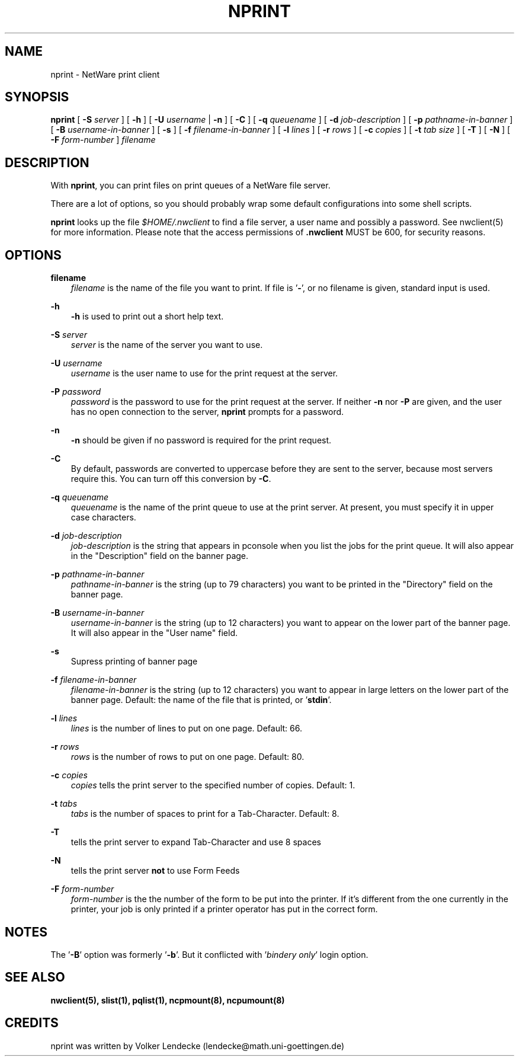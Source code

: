 .\" 1.01 Added -s and -B. Bruno Browning <bruno@lss.wisc.edu>
.TH NPRINT 1 12/27/1995 nprint nprint
.SH NAME
nprint \- NetWare print client
.SH SYNOPSIS
.B nprint
[ \fB-S\fP \fIserver\fP ] [ \fB-h\fP ] [ \fB-U\fP \fIusername\fP | \fB-n\fP ] 
[ \fB-C\fP ] [ \fB-q\fP \fIqueuename\fP ] [ \fB-d\fP \fIjob-description\fP ]
[ \fB-p\fP \fIpathname-in-banner\fP ] [ \fB-B\fP \fIusername-in-banner\fP ] [ \fB-s\fP ]
[ \fB-f\fP \fIfilename-in-banner\fP ] [ \fB-l\fP \fIlines\fP ] 
[ \fB-r\fP \fIrows\fP ] [ \fB-c\fP \fIcopies\fP ] [ \fB-t\fP \fItab size\fP ]
[ \fB-T\fP ] [ \fB-N\fP ] [ \fB-F\fP \fIform-number\fP ] \fIfilename\fP

.SH DESCRIPTION
With \fBnprint\fP, you can print files on print queues of a NetWare file 
server. 

There are a lot of options, so you should probably wrap some default
configurations into some shell scripts.

\fBnprint\fP looks up the file \fI$HOME/.nwclient\fP to find a file server, 
a user name and possibly a password. See nwclient(5) for more information. 
Please note that the access permissions of \fB.nwclient\fP MUST be 600, for 
security reasons.

.SH OPTIONS
.B filename
.RS 3
\fIfilename\fP is the name of the file you want to print. If file is '\fB\-\fP', 
or no filename is given, standard input is used.
.RE

.B -h
.RS 3
\fB-h\fP is used to print out a short help text.
.RE

.B -S
.I server
.RS 3
\fIserver\fP is the name of the server you want to use.
.RE

.B -U
.I username
.RS 3
\fIusername\fP is the user name to use for the print request at the server.
.RE

.B -P
.I password
.RS 3
\fIpassword\fP is the password to use for the print request at the server. 
If neither \fB-n\fP nor \fB-P\fP are given, and the user has no open 
connection to the server, \fBnprint\fP prompts for a password.
.RE

.B -n
.RS 3
\fB-n\fP should be given if no password is required for the print request.
.RE

.B -C
.RS 3
By default, passwords are converted to uppercase before they are sent
to the server, because most servers require this. You can turn off
this conversion by \fB-C\fP.
.RE

.B -q
.I queuename
.RS 3
\fIqueuename\fP is the name of the print queue to use at the print 
server. At present, you must specify it in upper case characters.
.RE

.B -d
.I job-description
.RS 3
\fIjob-description\fP is the string that appears in pconsole when you 
list the jobs for the print queue. It will also appear in the "Description"
field on the banner page.
.RE

.B -p
.I pathname-in-banner
.RS 3
\fIpathname-in-banner\fP is the string (up to 79 characters) you want to 
be printed in the "Directory" field on the banner page.
.RE

.B -B
.I username-in-banner
.RS 3
\fIusername-in-banner\fP is the string (up to 12 characters) you want to 
appear on the lower part of the banner page. It will also appear in 
the "User name" field.
.RE

.B -s
.RS 3
Supress printing of banner page
.RE

.B -f
.I filename-in-banner
.RS 3
\fIfilename-in-banner\fP is the string (up to 12 characters) you want to 
appear in large letters on the lower part of the banner page. Default: the 
name of the file that is printed, or '\fBstdin\fP'.
.RE

.B -l
.I lines
.RS 3
\fIlines\fP is the number of lines to put on one page. Default: 66.
.RE

.B -r
.I rows
.RS 3
\fIrows\fP is the number of rows to put on one page. Default: 80.
.RE

.B -c
.I copies
.RS 3
\fIcopies\fP tells the print server to the specified number of copies. 
Default: 1.
.RE

.B -t
.I tabs
.RS 3
\fItabs\fP is the number of spaces to print for a Tab-Character. 
Default: 8.
.RE

.B -T
.RS 3
tells the print server to expand Tab-Character and use 8 spaces
.RE

.B -N
.RS 3
tells the print server \fBnot\fP to use Form Feeds
.RE

.B -F
.I form-number
.RS 3
\fIform-number\fP is the the number of the form to be put into the 
printer. If it's different from the one currently in the printer, 
your job is only printed if a printer operator has put in the correct form.
.RE

.SH NOTES
The '\fB-B\fP' option was formerly '\fB-b\fP'. But it conflicted 
with '\fIbindery only\fP' login option.

.SH SEE ALSO
.B nwclient(5), slist(1), pqlist(1), ncpmount(8), ncpumount(8)

.SH CREDITS
nprint was written by Volker Lendecke (lendecke@math.uni-goettingen.de)
